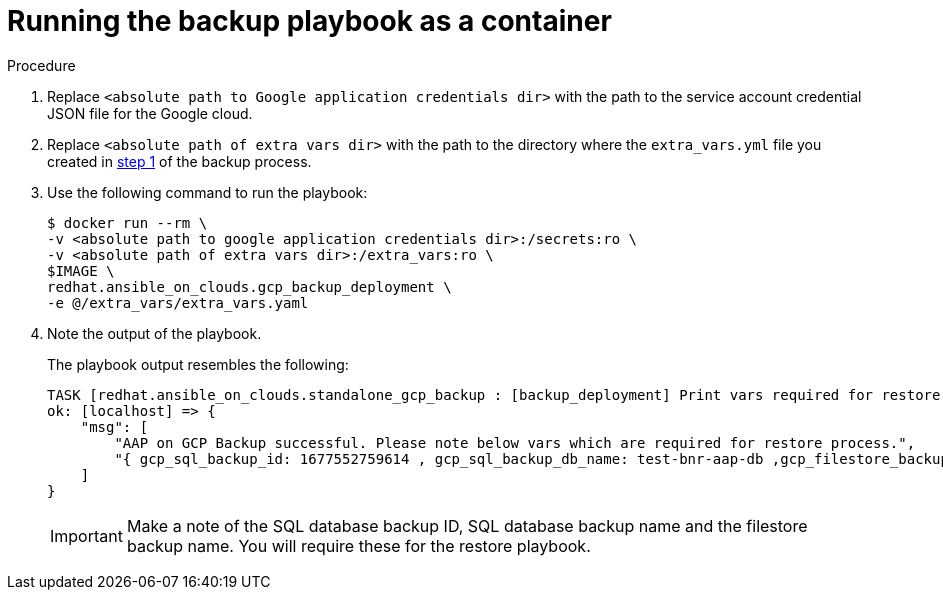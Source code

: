 [id="proc-gcp-run-backup-playbook-as-container"]
= Running the backup playbook as a container

.Procedure
. Replace `<absolute path to Google application credentials dir>` with the path to the service account credential JSON file for the Google cloud.
. Replace `<absolute path of extra vars dir>` with the path to the directory where the `extra_vars.yml` file you created in xref:proc-gcp-backup-platform-stack[step 1] of the backup process. 
+
. Use the following command to run the playbook:
+
[literal, options="nowrap" subs="+attributes"]
----
$ docker run --rm \
-v <absolute path to google application credentials dir>:/secrets:ro \
-v <absolute path of extra vars dir>:/extra_vars:ro \
$IMAGE \
redhat.ansible_on_clouds.gcp_backup_deployment \
-e @/extra_vars/extra_vars.yaml
----
+
. Note the output of the playbook.
+
The playbook output resembles the following:
+
[literal, options="nowrap" subs="+attributes"]
----
TASK [redhat.ansible_on_clouds.standalone_gcp_backup : [backup_deployment] Print vars required for restore process] ***
ok: [localhost] => {
    "msg": [
        "AAP on GCP Backup successful. Please note below vars which are required for restore process.",
        "{ gcp_sql_backup_id: 1677552759614 , gcp_sql_backup_db_name: test-bnr-aap-db ,gcp_filestore_backup_name: test-bnr-filestore-iygs }"
    ]
}
----
+
[IMPORTANT]
=====
Make a note of the SQL database backup ID, SQL database backup name and the filestore backup name. You will require these for the restore playbook.
=====